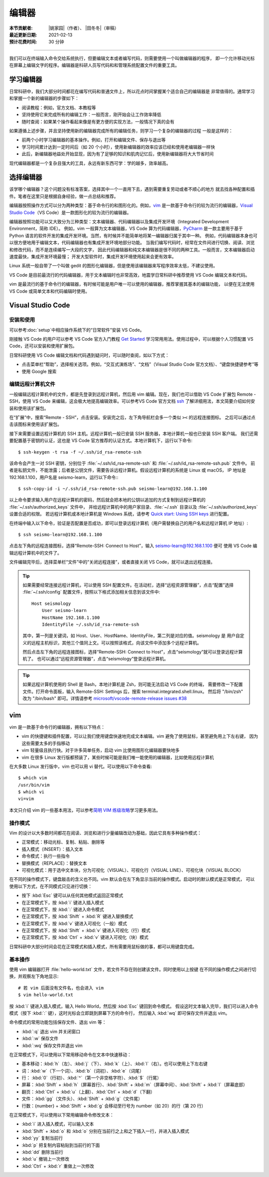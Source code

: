 编辑器
=======

:本节贡献者: |姚家园|\（作者）、
             |田冬冬|\（审稿）
:最近更新日期: 2021-02-13
:预计花费时间: 30 分钟

----

我们可以在终端输入命令交给系统执行，但要编辑文本或者编写代码，则需要使用一个叫做编辑器的程序，
即一个允许移动光标在屏幕上编辑文字的程序。编辑器是科研人员写代码和和管理系统配置文件的重要工具。

学习编辑器
----------

日常科研中，我们大部分时间都花在编写代码和普通文件上，所以花点时间掌握某个适合自己的编辑器是
非常值得的。通常学习和掌握一个新的编辑器的步骤如下：

- 阅读教程：例如，官方文档、本教程等
- 坚持使用它来完成所有的编辑工作：一般而言，刚开始会让工作效率降低
- 随时查阅：如果某个操作看起来像是有更方便的实现方法，一般情况下真的会有

如果遵循上述步骤，并且坚持使用新的编辑器完成所有的编辑任务，则学习一个复杂的编辑器的过程
一般是这样的：

- 前两个小时学习编辑器的基本操作。例如，打开和编辑文件、保存与退出等
- 学习时间累计达到一定时间后（如 20 个小时），使用新编辑器的效率应该已经和使用老编辑器一样快
- 此后，新编辑器地益处开始显现，因为有了足够的知识和肌肉记忆后，使用新编辑器将大大节省时间
  
现代编辑器都是一个复杂且强大的工具，永远有新东西可学：学的越多，效率越高。

选择编辑器
----------

该学哪个编辑器？这个问题没有标准答案，选择其中一个一直用下去，遇到需要重复劳动或者不顺心的地方
就去找各种配置和插件。笔者在这里只是根据自身经验，做一点总结和推荐。

编辑器按照操作方式可以分为两种类型：基于命令行的和图形化的。例如，`vim <https://www.vim.org/>`__
是一款基于命令行的较为流行的编辑器，`Visual Studio Code <https://code.visualstudio.com/>`__\
（VS Code）是一款图形化的较为流行的编辑器。

编辑器按照功能可以又大致分为三种类型：文本编辑器、代码编辑器以及集成开发环境（Integrated Development Environment，简称 IDE）。
例如，vim 一般算为文本编辑器，VS Code 算为代码编辑器，`PyCharm <https://www.jetbrains.com/pycharm/>`__
是一款主要用于基于 Python 语言的软件开发的集成开发环境。当然，有时候并不能简单地将某一编辑器归属于其中一种。
例如，代码编辑器本身也可以很方便地用于编辑文本，代码编辑器也有集成开发环境地部分功能。
当我们编写代码时，经常在文件间进行切换、阅读、浏览和修改代码，而不是连续编写一大段的文字，
因此代码编辑器和纯文本编辑器是很不同的两种工具。一般而言，文本编辑器启动速度最快，集成开发环境最慢；
开发大型软件时，集成开发环境使用起来会更有效率。

Linux 系统一般自带了一个叫做 gedit 的图形化编辑器，但是使用该编辑器来写程序效率太低，不建议使用。

VS Code 是目前最流行的代码编辑器，用于文本编辑时也非常高效，地震学日常科研中推荐使用 VS Code
编辑文本和代码。

vim 是最流行的基于命令行的编辑器，有时候可能是用户唯一可以使用的编辑器，推荐掌握其基本的编辑功能，
以便在无法使用 VS Code 或简单文本和代码编辑时使用。

Visual Studio Code
-------------------

安装和使用
^^^^^^^^^^

可以参考\ :doc:`setup`\ 中相应操作系统下的“日常软件”安装 VS Code。

刚接触 VS Code 的用户可以参考 VS Code 官方入门教程 `Get Started <https://code.visualstudio.com/docs/getstarted/introvideos>`__
学习常用用法。使用过程中，可以根据个人习惯配置 VS Code，还可以安装和使用扩展包。

日常科研使用 VS Code 编辑文档和代码遇到疑问时，可以随时查阅，如以下方式：

- 点击菜单栏“帮助”，选择相关选项。例如，“交互式演练场”、“文档”（Visual Studio Code 官方文档）、“键盘快捷键参考”等
- 使用 Google 搜索

.. dropdown:: :fa:`exclamation-circle,mr-1` 安装 VS Code 中文语言包
   :container: + shadow
   :title: bg-info text-white font-weight-bold

   VS Code 的界面默认显示语言是英文，可以安装中文语言包。点击菜单栏“查看”后选择“命令面板”
   （快捷键：\ :kbd:`Ctrl` + :kbd:`Shift` + :kbd:`p`\ ），接着输入“configure display language”并按
   :kbd:`Enter` 键，然后选择“安装其他语言”。这时界面会跳转到插件商店自动搜索其他语言，一般第一个就是中文，
   即“Chinese (Simplified) Language Pack for Visual Studio Code”，点击安装就行了。
   安装完之后自动重启，界面就变成中文了。

编辑远程计算机文件
^^^^^^^^^^^^^^^^^^

一般编辑远程计算机中的文件，都是先登录到远程计算机，然后用 vim 编辑。现在，我们也可以借助 VS Code 扩展包
Remote - SSH，使用 VS Code 来编辑，这会极大地提高编辑效率。可以参考VS Code 官方文档
`ssh <https://code.visualstudio.com/docs/remote/ssh>`__
了解详细用法，本文简要介绍如何安装和使用该扩展包。

在“扩展”中，搜索“Remote - SSH”，点击安装。安装完之后，左下角导航栏会多一个类似 ``><`` 的远程连接图标。
之后可以通过点击该图标来使用该扩展包。

接下来需要设置远程计算机的 SSH 主机。远程计算机一般已安装 SSH 服务器，本地计算机一般也已安装 SSH 客户端。
我们还需要配置基于密钥的认证，这也是 VS Code 官方推荐的认证方式。本地计算机下，运行以下命令::

    $ ssh-keygen -t rsa -f ~/.ssh/id_rsa-remote-ssh

该命令会产生一对 SSH 密钥，分别位于 :file:`~/.ssh/id_rsa-remote-ssh` 和 :file:`~/.ssh/id_rsa-remote-ssh.pub` 文件中。
前者是私钥文件，不能泄露；后者是公钥文件，需要告诉远程计算机。假设远程计算机的系统是 Linux 或 macOS，
IP 地址是 192.168.1.100，用户名是 seismo-learn，运行以下命令:::

    $ ssh-copy-id -i ~/.ssh/id_rsa-remote-ssh.pub seismo-learn@192.168.1.100

以上命令要求输入用户在远程计算机的密码，然后就会把本地的公钥以追加的方式复制到远程计算机的 :file:`~/.ssh/authorized_keys` 文件中，
并给远程计算机中的用户家目录、:file:`~/.ssh` 目录以及 :file:`~/.ssh/authorized_keys` 设置合适的权限。
若远程计算机或本地计算机是 Windows 系统，请参考 `Quick start: Using SSH keys <https://code.visualstudio.com/docs/remote/troubleshooting#_quick-start-using-ssh-keys>`__
进行配置。

在终端中输入以下命令，验证是否配置是否成功，即可以登录远程计算机（用户需替换自己的用户名和远程计算机 IP 地址）::

    $ ssh seismo-learn@192.168.1.100

点击左下角的远程连接图标，选择“Remote-SSH: Connect to Host”，输入 seismo-learn@192.168.1.100 便可
使用 VS Code 编辑远程计算机中的文件了。

文件编辑完毕后，选择菜单栏“文件”中的“关闭远程连接”，或者直接关闭 VS Code，就可以退出远程连接。

.. tip::

   如果需要经常连接远程计算机，可以使用 SSH 配置文件。在活动栏，选择“远程资源管理器”，点击“配置”选择
   :file:`~/.ssh/config` 配置文件，按照以下格式添加相关信息到该文件中::

       Host seismology
           User seismo-learn
           HostName 192.168.1.100
           IdentityFile ~/.ssh/id_rsa-remote-ssh

   其中，第一列是关键词，如 Host、User、HostName、IdentityFile，第二列是对应的值。seismology 是
   用户自定义的远程主机标识，其他三个值同上文。可以按照该格式，向该文件中添加多个远程计算机。

   然后点击左下角的远程连接图标，选择“Remote-SSH: Connect to Host”，点击“seismology”就可以登录远程计算机了。
   也可以通过“远程资源管理器”，点击“seismology”登录远程计算机。

.. tip::

   如果远程计算机使用的 Shell 是 Bash，本地计算机是 Zsh，则可能无法启动 VS Code 的终端，
   需要修改一下配置文件。打开命令面板，输入 Remote-SSH: Settings 后，搜索 terminal.integrated.shell.linux。
   然后将 "/bin/zsh" 改为 "/bin/bash" 即可。详情请参考 `microsoft/vscode-remote-release issues #38 <https://github.com/microsoft/vscode-remote-release/issues/38>`__

vim
----

vim 是一款基于命令行的编辑器，拥有以下特点：

- vim 的快捷键和插件配置，可以让我们使用键盘快速地完成文本编辑。vim 避免了使用鼠标，甚至避免用上下左右键，
  因为这些需要太多的手指移动
- vim 轻量级且执行快。对于许多简单任务，启动 vim 比使用图形化编辑器要快地多
- vim 在很多 Linux 发行版都预装了，某些时候可能是我们唯一能使用的编辑器，比如使用远程计算机

在大多数 Linux 发行版中，vim 也可以用 vi 替代。可以使用以下命令查看::

    $ which vim
    /usr/bin/vim
    $ which vi                          
    vi=vim

本文只介绍 vim 的一些基本用法，可以参考\ `简明 VIM 练级攻略 <https://coolshell.cn/articles/5426.html>`__\
学习更多用法。

操作模式
^^^^^^^^^

Vim 的设计以大多数时间都花在阅读、浏览和进行少量编辑改动为基础，因此它具有多种操作模式：

- 正常模式：移动光标、复制、粘贴、删除等
- 插入模式（INSERT）：插入文本
- 命令模式：执行一些指令
- 替换模式（REPLACE）：替换文本
- 可视化模式：用于选中文本块，分为可视化（VISUAL）、可视化行（VISUAL LINE）、可视化块（VISUAL BLOCK）

在不同的操作模式下，键盘敲击的含义也不同。vim 默认会在左下角显示当前的操作模式。启动时的默认模式是正常模式，
可以使用以下方式，在不同模式只见进行切换：

- 按下 :kbd:`Esc` 键可以从任何其他模式返回正常模式
- 在正常模式下，按 :kbd:`i` 键进入插入模式
- 在正常模式下，按 :kbd:`:` 键进入命令模式
- 在正常模式下，按 :kbd:`Shift` + :kbd:`R` 键进入替换模式
- 在正常模式下，按 :kbd:`v` 键进入可视化（一般）模式
- 在正常模式下，按 :kbd:`Shift` + :kbd:`v` 键进入可视化（行）模式
- 在正常模式下，按 :kbd:`Ctrl` + :kbd:`v` 键进入可视化（块）模式

日常科研中大部分时间会花在正常模式和插入模式，所有需要用鼠标做的事，都可以用键盘完成。

基本操作
^^^^^^^^

使用 vim 编辑器打开 :file:`hello-world.txt` 文件，若文件不存在则创建该文件。同时使用以上按键
在不同的操作模式之间进行切换，并观察左下角地显示::

    # 若 vim 后面没有文件名，也会进入 vim
    $ vim hello-world.txt

按 :kbd:`i` 键进入插入模式，输入 Hello World，然后按 :kbd:`Esc` 键回到命令模式。
假设这时文本输入完毕，我们可以进入命令模式（按下 :kbd:`:` 键），这时光标会立即跳到屏幕下方的命令行，
然后输入 :kbd:`wq` 即可保存文件并退出 vim。

命令模式的常用功能包括保存文件、退出 vim 等：

- :kbd:`:q` 退出 vim 并关闭窗口
- :kbd:`:w` 保存文件
- :kbd:`:wq` 保存文件并退出 vim

在正常模式下，可以使用以下常用移动命令在文本中快速移动：

- 基本移动：\ :kbd:`h`\（左）、\ :kbd:`j`\（下）、\ :kbd:`k`\（上）、\ :kbd:`l`\（右）。也可以使用上下左右键
- 词：\ :kbd:`w`\ （下一个词）、\ :kbd:`b`\ （词初）、\ :kbd:`e`\ （词尾）
- 行： \ :kbd:`0`\ （行初）、\ :kbd:`^`\ （第一个非空格字符）、\ :kbd:`$`\ （行尾）
- 屏幕：\ :kbd:`Shift` + :kbd:`h`\ （屏幕首行）、\ :kbd:`Shift` + :kbd:`m`\ （屏幕中间）、\ :kbd:`Shift` + :kbd:`l`\ （屏幕底部）
- 翻页：\ :kbd:`Ctrl` + :kbd:`u`\ （上翻）、\ :kbd:`Ctrl` + :kbd:`d`\ （下翻）
- 文件：\ :kbd:`gg`\ （文件头）、\ :kbd:`Shift` + :kbd:`g`\ （文件尾）
- 行数：{number} + :kbd:`Shift` + :kbd:`g` 会移动至行号为 number（如 20）的行（第 20 行）

在正常模式下，可以使用以下常用编辑命令修改文本：

- :kbd:`i` 进入插入模式，可以输入文本
- :kbd:`Shift` + :kbd:`o` 和 :kbd:`o` 分别在当前行之上和之下插入一行，并进入插入模式
- :kbd:`yy` 复制当前行
- :kbd:`p` 把复制内容粘贴到当前行的下面
- :kbd:`dd` 删除当前行
- :kbd:`u` 撤销上一次修改
- :kbd:`Ctrl` + :kbd:`r` 重做上一次修改
